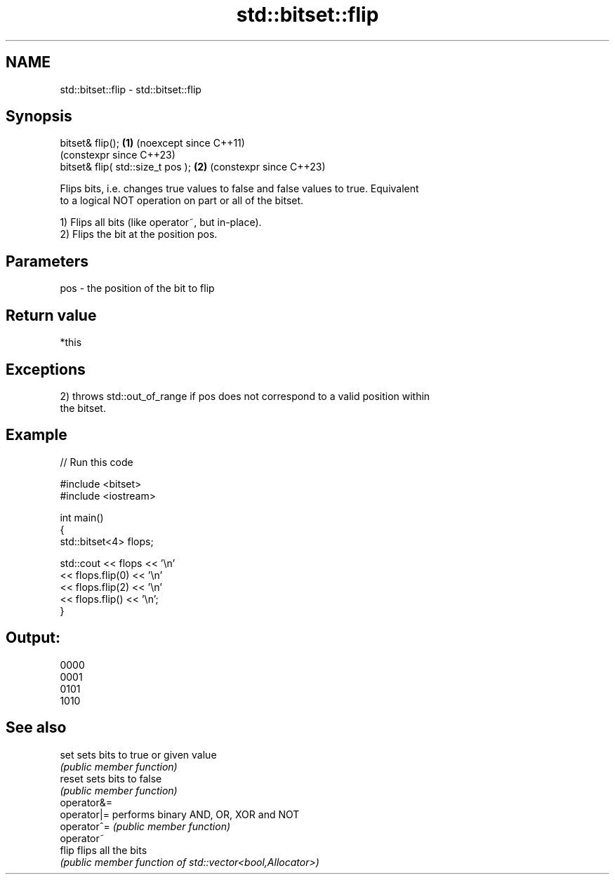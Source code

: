 .TH std::bitset::flip 3 "2024.06.10" "http://cppreference.com" "C++ Standard Libary"
.SH NAME
std::bitset::flip \- std::bitset::flip

.SH Synopsis
   bitset& flip();                  \fB(1)\fP (noexcept since C++11)
                                        (constexpr since C++23)
   bitset& flip( std::size_t pos ); \fB(2)\fP (constexpr since C++23)

   Flips bits, i.e. changes true values to false and false values to true. Equivalent
   to a logical NOT operation on part or all of the bitset.

   1) Flips all bits (like operator~, but in-place).
   2) Flips the bit at the position pos.

.SH Parameters

   pos - the position of the bit to flip

.SH Return value

   *this

.SH Exceptions

   2) throws std::out_of_range if pos does not correspond to a valid position within
   the bitset.

.SH Example


// Run this code

 #include <bitset>
 #include <iostream>

 int main()
 {
     std::bitset<4> flops;

     std::cout << flops << '\\n'
               << flops.flip(0) << '\\n'
               << flops.flip(2) << '\\n'
               << flops.flip() << '\\n';
 }

.SH Output:

 0000
 0001
 0101
 1010

.SH See also

   set        sets bits to true or given value
              \fI(public member function)\fP
   reset      sets bits to false
              \fI(public member function)\fP
   operator&=
   operator|= performs binary AND, OR, XOR and NOT
   operator^= \fI(public member function)\fP
   operator~
   flip       flips all the bits
              \fI(public member function of std::vector<bool,Allocator>)\fP
